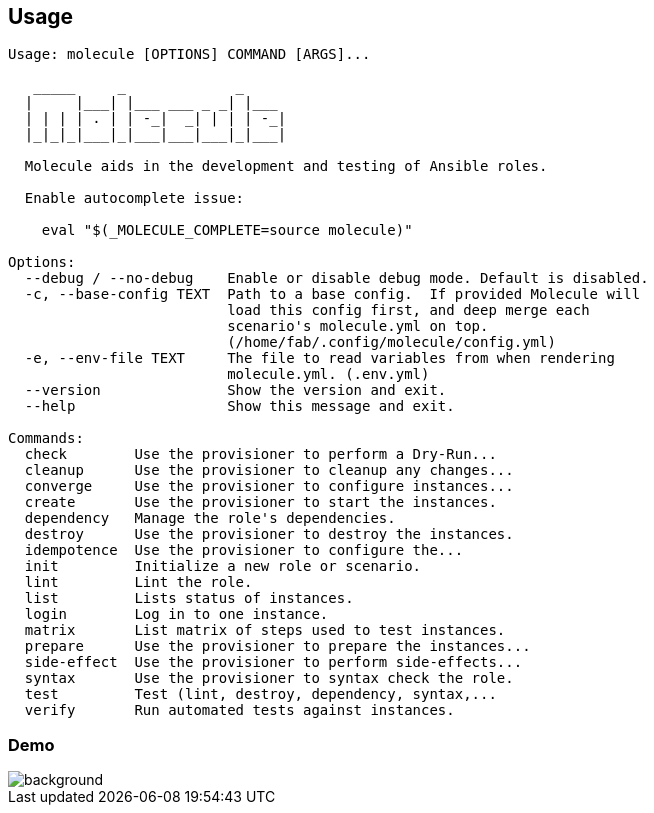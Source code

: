 
== Usage

----
Usage: molecule [OPTIONS] COMMAND [ARGS]...

   _____     _             _
  |     |___| |___ ___ _ _| |___
  | | | | . | | -_|  _| | | | -_|
  |_|_|_|___|_|___|___|___|_|___|

  Molecule aids in the development and testing of Ansible roles.

  Enable autocomplete issue:

    eval "$(_MOLECULE_COMPLETE=source molecule)"

Options:
  --debug / --no-debug    Enable or disable debug mode. Default is disabled.
  -c, --base-config TEXT  Path to a base config.  If provided Molecule will
                          load this config first, and deep merge each
                          scenario's molecule.yml on top.
                          (/home/fab/.config/molecule/config.yml)
  -e, --env-file TEXT     The file to read variables from when rendering
                          molecule.yml. (.env.yml)
  --version               Show the version and exit.
  --help                  Show this message and exit.

Commands:
  check        Use the provisioner to perform a Dry-Run...
  cleanup      Use the provisioner to cleanup any changes...
  converge     Use the provisioner to configure instances...
  create       Use the provisioner to start the instances.
  dependency   Manage the role's dependencies.
  destroy      Use the provisioner to destroy the instances.
  idempotence  Use the provisioner to configure the...
  init         Initialize a new role or scenario.
  lint         Lint the role.
  list         Lists status of instances.
  login        Log in to one instance.
  matrix       List matrix of steps used to test instances.
  prepare      Use the provisioner to prepare the instances...
  side-effect  Use the provisioner to perform side-effects...
  syntax       Use the provisioner to syntax check the role.
  test         Test (lint, destroy, dependency, syntax,...
  verify       Run automated tests against instances.
----

[%notitle]
=== Demo

image::phpmyadmin.cast.gif[background, size=contain]